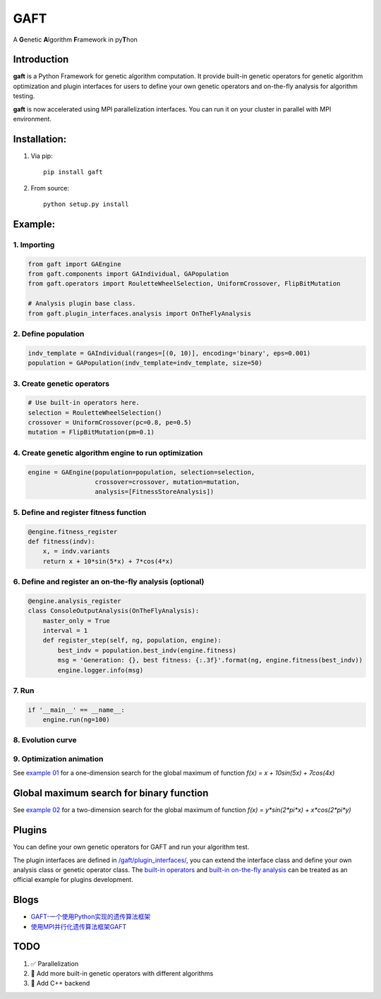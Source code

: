 ====
GAFT
====

A **G**\ enetic **A**\ lgorithm **F**\ ramework in py\ **T**\ hon

.. image:: https://travis-ci.org/PytLab/gaft.svg?branch=master
    :target: https://travis-ci.org/PytLab/gaft
    :alt: Build Status

.. image:: https://codecov.io/gh/PytLab/gaft/branch/master/graph/badge.svg
  :target: https://codecov.io/gh/PytLab/gaft

.. image:: https://landscape.io/github/PytLab/gaft/master/landscape.svg?style=flat
    :target: https://landscape.io/github/PytLab/gaft/master
    :alt: Code Health

.. image:: https://img.shields.io/badge/python-3.5-green.svg
    :target: https://www.python.org/downloads/release/python-351/
    :alt: platform

.. image:: https://img.shields.io/badge/pypi-v0.2.4-blue.svg
    :target: https://pypi.python.org/pypi/gaft/
    :alt: versions


Introduction
------------

**gaft** is a Python Framework for genetic algorithm computation. It provide built-in genetic operators for genetic algorithm optimization and plugin interfaces for users to define your own genetic operators and on-the-fly analysis for algorithm testing.

**gaft** is now accelerated using MPI parallelization interfaces. You can run it on your cluster in parallel with MPI environment.

Installation:
-------------

1. Via pip::

    pip install gaft

2. From source::

    python setup.py install

Example:
--------

1. Importing
````````````

.. code-block:: python

    from gaft import GAEngine
    from gaft.components import GAIndividual, GAPopulation
    from gaft.operators import RouletteWheelSelection, UniformCrossover, FlipBitMutation

    # Analysis plugin base class.
    from gaft.plugin_interfaces.analysis import OnTheFlyAnalysis

2. Define population
````````````````````

.. code-block:: python
    
    indv_template = GAIndividual(ranges=[(0, 10)], encoding='binary', eps=0.001)
    population = GAPopulation(indv_template=indv_template, size=50)

3. Create genetic operators
```````````````````````````

.. code-block:: python

    # Use built-in operators here.
    selection = RouletteWheelSelection()
    crossover = UniformCrossover(pc=0.8, pe=0.5)
    mutation = FlipBitMutation(pm=0.1)

4. Create genetic algorithm engine to run optimization
``````````````````````````````````````````````````````

.. code-block:: python

    engine = GAEngine(population=population, selection=selection,
                      crossover=crossover, mutation=mutation,
                      analysis=[FitnessStoreAnalysis])

5. Define and register fitness function
```````````````````````````````````````

.. code-block:: python

    @engine.fitness_register
    def fitness(indv):
        x, = indv.variants
        return x + 10*sin(5*x) + 7*cos(4*x)

6. Define and register an on-the-fly analysis (optional)
````````````````````````````````````````````````````````

.. code-block:: python

    @engine.analysis_register
    class ConsoleOutputAnalysis(OnTheFlyAnalysis):
        master_only = True
        interval = 1
        def register_step(self, ng, population, engine):
            best_indv = population.best_indv(engine.fitness)
            msg = 'Generation: {}, best fitness: {:.3f}'.format(ng, engine.fitness(best_indv))
            engine.logger.info(msg)

7. Run
``````

.. code-block:: python

    if '__main__' == __name__:
        engine.run(ng=100)

8. Evolution curve
``````````````````

.. image:: https://github.com/PytLab/gaft/blob/master/examples/ex01/envolution_curve.png

9. Optimization animation
`````````````````````````

.. image:: https://github.com/PytLab/gaft/blob/master/examples/ex01/animation.gif

See `example 01 <https://github.com/PytLab/gaft/blob/master/examples/ex01/ex01.py>`_ for a one-dimension search for the global maximum of function `f(x) = x + 10sin(5x) + 7cos(4x)`

Global maximum search for binary function
-----------------------------------------

.. image:: https://github.com/PytLab/gaft/blob/master/examples/ex02/surface_animation.gif

See `example 02 <https://github.com/PytLab/gaft/blob/master/examples/ex02/ex02.py>`_ for a two-dimension search for the global maximum of function `f(x) = y*sin(2*pi*x) + x*cos(2*pi*y)`

Plugins
-------

You can define your own genetic operators for GAFT and run your algorithm test.

The plugin interfaces are defined in `/gaft/plugin_interfaces/ <https://github.com/PytLab/gaft/tree/master/gaft/plugin_interfaces>`_, you can extend the interface class and define your own analysis class or genetic operator class. The `built-in operators <https://github.com/PytLab/gaft/tree/master/gaft/operators>`_ and `built-in on-the-fly analysis <https://github.com/PytLab/gaft/tree/master/gaft/analysis>`_ can be treated as an official example for plugins development.

Blogs
-----
- `GAFT-一个使用Python实现的遗传算法框架 <http://pytlab.github.io/2017/07/23/gaft-%E4%B8%80%E4%B8%AA%E5%9F%BA%E4%BA%8EPython%E7%9A%84%E9%81%97%E4%BC%A0%E7%AE%97%E6%B3%95%E6%A1%86%E6%9E%B6/>`_

- `使用MPI并行化遗传算法框架GAFT <http://pytlab.github.io/2017/08/02/%E4%BD%BF%E7%94%A8MPI%E5%B9%B6%E8%A1%8C%E5%8C%96%E9%81%97%E4%BC%A0%E7%AE%97%E6%B3%95/>`_

TODO
----
1. ✅ Parallelization 
2. 🏃 Add more built-in genetic operators with different algorithms
3. 🏃 Add C++ backend


